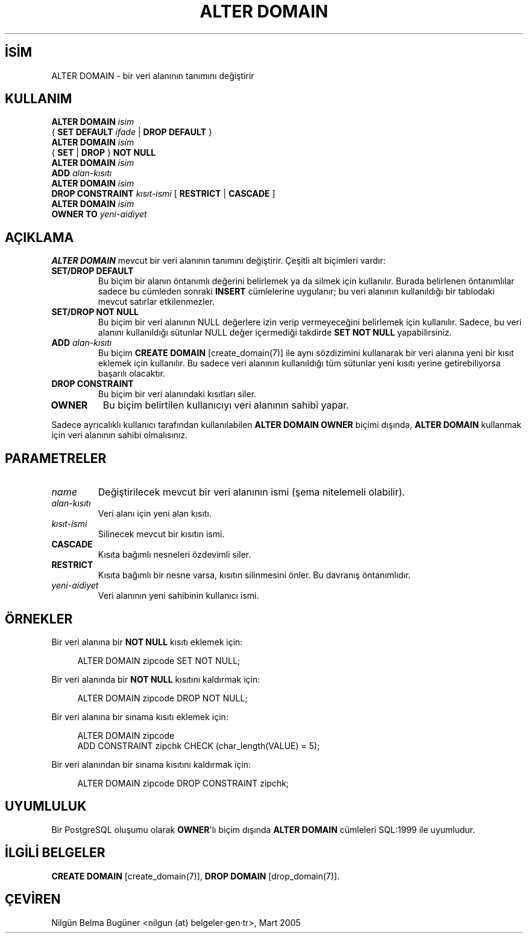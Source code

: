.\" http://belgeler.org \N'45' 2006\N'45'11\N'45'26T10:18:33+02:00  
.TH "ALTER DOMAIN" 7 "" "PostgreSQL" "SQL \N'45' Dil Deyimleri"
.nh   
.SH İSİM
ALTER DOMAIN \N'45' bir veri alanının tanımını değiştirir   
.SH KULLANIM 
.nf
\fBALTER DOMAIN\fR \fIisim\fR
\    { \fBSET DEFAULT\fR \fIifade\fR | \fBDROP DEFAULT\fR }
\fBALTER DOMAIN\fR \fIisim\fR
\    { \fBSET\fR | \fBDROP\fR } \fBNOT NULL\fR
\fBALTER DOMAIN\fR \fIisim\fR
\    \fBADD\fR \fIalan\N'45'kısıtı\fR
\fBALTER DOMAIN\fR \fIisim\fR
\    \fBDROP CONSTRAINT\fR \fIkısıt\N'45'ismi\fR [ \fBRESTRICT\fR | \fBCASCADE\fR ]
\fBALTER DOMAIN\fR \fIisim\fR
\    \fBOWNER TO\fR \fIyeni\N'45'aidiyet\fR
.fi
     
.SH AÇIKLAMA
\fBALTER DOMAIN\fR mevcut bir veri alanının tanımını değiştirir. Çeşitli alt biçimleri vardır:   

.br
.ns
.TP 
\fBSET/DROP DEFAULT\fR
Bu biçim bir alanın öntanımlı değerini belirlemek ya da silmek için kullanılır. Burada belirlenen öntanımlılar sadece bu cümleden sonraki  \fBINSERT\fR cümlelerine uygulanır; bu veri alanının kullanıldığı bir tablodaki mevcut satırlar etkilenmezler.      

.TP 
\fBSET/DROP NOT NULL\fR
Bu biçim bir veri alanının NULL değerlere izin verip vermeyeceğini belirlemek için kullanılır. Sadece, bu veri alanını kullanıldığı sütunlar NULL değer içermediği takdirde \fBSET NOT NULL\fR yapabilirsiniz.      

.TP 
\fBADD \fR\fIalan\N'45'kısıtı\fR
Bu biçim \fBCREATE DOMAIN\fR [create_domain(7)] ile aynı sözdizimini kullanarak bir veri alanına yeni bir kısıt eklemek için kullanılır. Bu sadece veri alanının kullanıldığı tüm sütunlar yeni kısıtı yerine getirebiliyorsa başarılı olacaktır.      

.TP 
\fBDROP CONSTRAINT\fR
Bu biçim bir veri alanındaki kısıtları siler.      

.TP 
\fBOWNER\fR
Bu biçim belirtilen kullanıcıyı veri alanının sahibi yapar.      

.PP   

Sadece ayrıcalıklı kullanıcı tarafından kullanılabilen \fBALTER DOMAIN OWNER\fR biçimi dışında, \fBALTER DOMAIN\fR kullanmak için veri alanının sahibi olmalısınız.   
  
.SH PARAMETRELER

.br
.ns
.TP 
\fIname\fR
Değiştirilecek mevcut bir veri alanının ismi (şema nitelemeli olabilir).        

.TP 
\fIalan\N'45'kısıtı\fR
Veri alanı için yeni alan kısıtı.        

.TP 
\fIkısıt\N'45'ismi\fR
Silinecek mevcut bir kısıtın ismi.        

.TP 
\fBCASCADE\fR
Kısıta bağımlı nesneleri özdevimli siler.        

.TP 
\fBRESTRICT\fR
Kısıta bağımlı bir nesne varsa, kısıtın silinmesini önler. Bu davranış öntanımlıdır.        

.TP 
\fIyeni\N'45'aidiyet\fR
Veri alanının yeni sahibinin kullanıcı ismi.        

.PP    

.SH ÖRNEKLER
Bir veri alanına bir \fBNOT NULL\fR kısıtı eklemek için:    


.RS 4
.nf
ALTER DOMAIN zipcode SET NOT NULL;
.fi
.RE    

Bir veri alanında bir \fBNOT NULL\fR kısıtını kaldırmak için:    


.RS 4
.nf
ALTER DOMAIN zipcode DROP NOT NULL;
.fi
.RE   

Bir veri alanına bir sınama kısıtı eklemek için:    


.RS 4
.nf
ALTER DOMAIN zipcode
\    ADD CONSTRAINT zipchk CHECK (char_length(VALUE) = 5);
.fi
.RE   

Bir veri alanından bir sınama kısıtını kaldırmak için:    


.RS 4
.nf
ALTER DOMAIN zipcode DROP CONSTRAINT zipchk;
.fi
.RE   

.SH UYUMLULUK
Bir PostgreSQL oluşumu olarak \fBOWNER\fR\N'39'lı biçim dışında \fBALTER DOMAIN\fR cümleleri SQL:1999 ile uyumludur.  

.SH İLGİLİ BELGELER
\fBCREATE DOMAIN\fR [create_domain(7)], \fBDROP DOMAIN\fR [drop_domain(7)].  

.SH ÇEVİREN
Nilgün Belma Bugüner <nilgun (at) belgeler·gen·tr>, Mart 2005 
 
    
